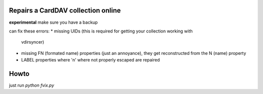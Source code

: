 Repairs a CardDAV collection online
===================================

**experimental** make sure you have a backup

can fix these errors:
* missing UIDs (this is required for getting your collection working with
  vdirsyncer)
* missing FN (formated name) properties (just an annoyance), they get
  reconstructed from the N (name) property
* LABEL properties where '\n' where not properly escaped are repaired


Howto
=====
just run `python fvix.py`
